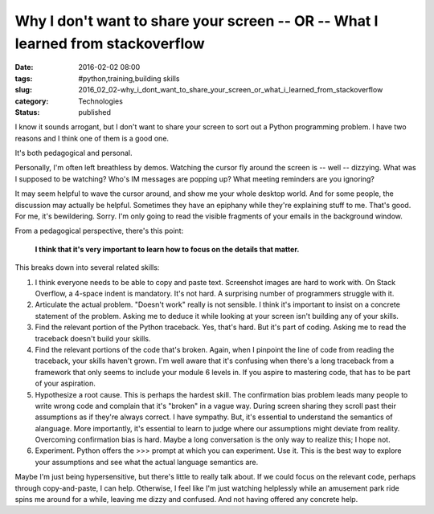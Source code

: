 Why I don't want to share your screen -- OR -- What I learned from stackoverflow
================================================================================

:date: 2016-02-02 08:00
:tags: #python,training,building skills
:slug: 2016_02_02-why_i_dont_want_to_share_your_screen_or_what_i_learned_from_stackoverflow
:category: Technologies
:status: published

I know it sounds arrogant, but I don't want to share your screen to sort
out a Python programming problem. I have two reasons and I think one of
them is a good one.


It's both pedagogical and personal.


Personally, I'm often left breathless by demos. Watching the cursor
fly around the screen is -- well -- dizzying. What was I supposed to
be watching? Who's IM messages are popping up? What meeting reminders
are you ignoring?

It may seem helpful to wave the cursor around, and show me your whole
desktop world. And for some people, the discussion may actually be
helpful. Sometimes they have an epiphany while they're explaining
stuff to me. That's good. For me, it's bewildering. Sorry. I'm only
going to read the visible fragments of your emails in the background
window.

From a pedagogical perspective, there's this point:

    **I think that it's very important to learn how to focus on the details that matter.**

This breaks down into several related skills:

#.  I think everyone needs to be able to copy and paste text.
    Screenshot images are hard to work with. On Stack Overflow, a
    4-space indent is mandatory. It's not hard. A surprising number of
    programmers struggle with it.

#.  Articulate the actual problem. "Doesn't work" really is not
    sensible. I think it's important to insist on a concrete statement
    of the problem. Asking me to deduce it while looking at your
    screen isn't building any of your skills.

#.  Find the relevant portion of the Python traceback. Yes, that's
    hard. But it's part of coding. Asking me to read the traceback
    doesn't build your skills.

#.  Find the relevant portions of the code that's broken. Again, when
    I pinpoint the line of code from reading the traceback, your
    skills haven't grown. I'm well aware that it's confusing when
    there's a long traceback from a framework that only seems to
    include your module 6 levels in. If you aspire to mastering code,
    that has to be part of your aspiration.

#.  Hypothesize a root cause. This is perhaps the hardest skill. The
    confirmation bias problem leads many people to write wrong code
    and complain that it's "broken" in a vague way. During screen
    sharing they scroll past their assumptions as if they're always
    correct. I have sympathy. But, it's essential to understand the
    semantics of alanguage. More importantly, it's essential to learn
    to judge where our assumptions might deviate from reality.
    Overcoming confirmation bias is hard. Maybe a long conversation is
    the only way to realize this; I hope not.

#.  Experiment. Python offers the >>> prompt at which you can
    experiment. Use it. This is the best way to explore your
    assumptions and see what the actual language semantics are.


Maybe I'm just being hypersensitive, but there's little to really
talk about. If we could focus on the relevant code, perhaps
through copy-and-paste, I can help. Otherwise, I feel like I'm
just watching helplessly while an amusement park ride spins me
around for a while, leaving me dizzy and confused. And not having
offered any concrete help.





